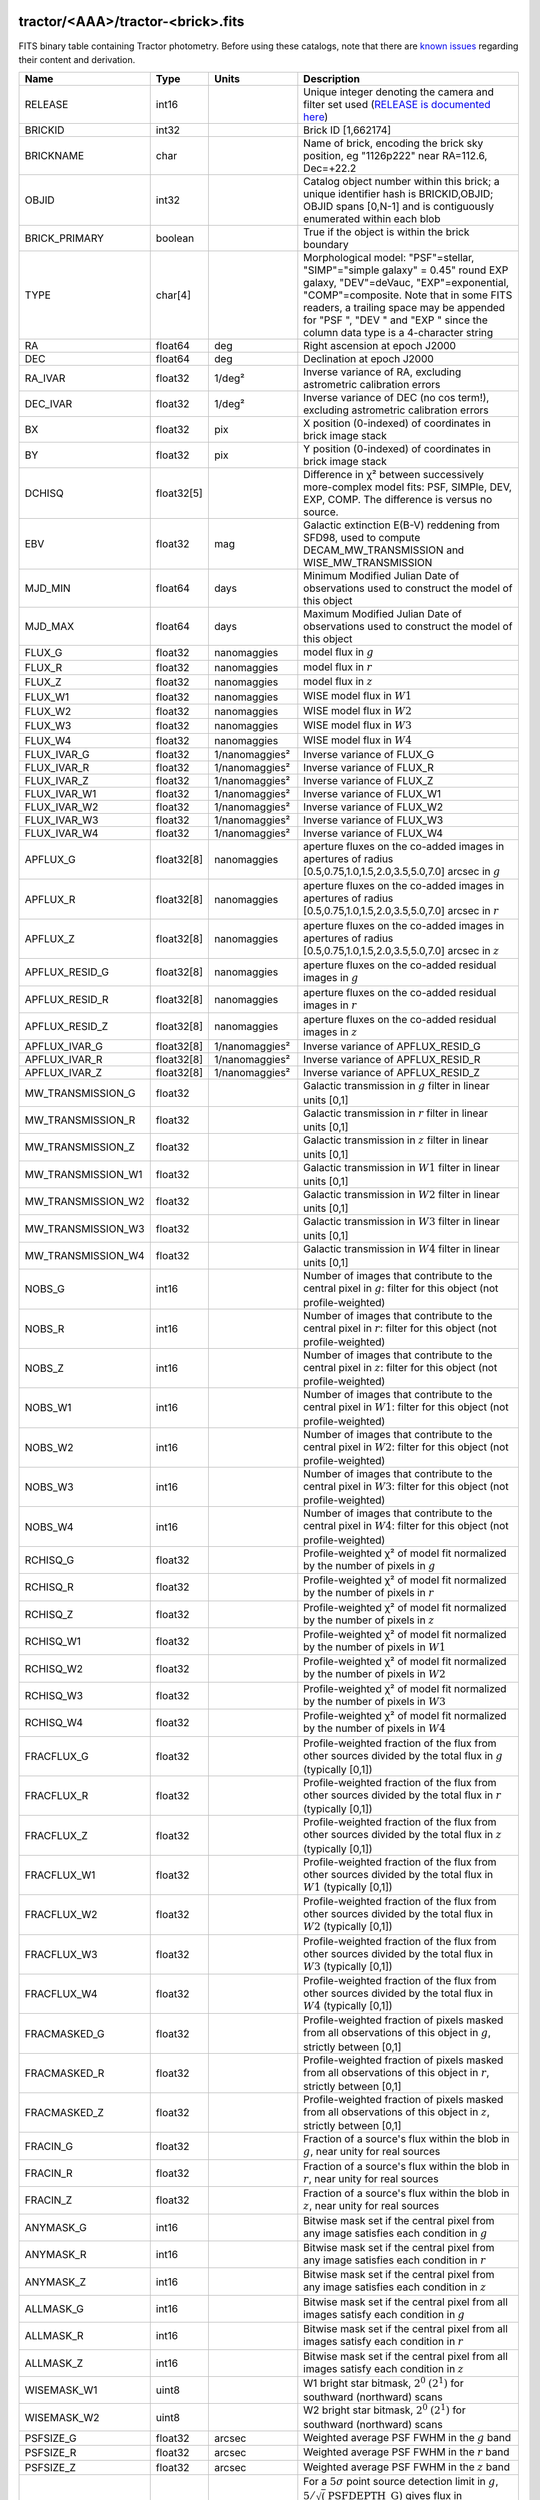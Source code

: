 .. title: Tractor Catalog Format
.. slug: catalogs
.. tags: mathjax
.. description:

.. |chi|      unicode:: U+003C7 .. GREEK SMALL LETTER CHI
.. |sup2|   unicode:: U+000B2 .. SUPERSCRIPT TWO
.. |epsilon|  unicode:: U+003B5 .. GREEK SMALL LETTER EPSILON
.. |phi|      unicode:: U+003D5 .. GREEK PHI SYMBOL
.. |deg|    unicode:: U+000B0 .. DEGREE SIGN
.. |Prime|    unicode:: U+02033 .. DOUBLE PRIME

tractor/<AAA>/tractor-<brick>.fits
----------------------------------

FITS binary table containing Tractor photometry. Before using these catalogs, note that there are
`known issues`_ regarding their content and derivation.

.. _`known issues`: ../issues
.. _`RELEASE is documented here`: ../../release

=========================== ============ ===================== ===============================================
Name                        Type         Units                 Description
=========================== ============ ===================== ===============================================
RELEASE			    int16	 		       Unique integer denoting the camera and filter set used (`RELEASE is documented here`_)
BRICKID                     int32                              Brick ID [1,662174]
BRICKNAME                   char                               Name of brick, encoding the brick sky position, eg "1126p222" near RA=112.6, Dec=+22.2
OBJID                       int32                              Catalog object number within this brick; a unique identifier hash is BRICKID,OBJID;  OBJID spans [0,N-1] and is contiguously enumerated within each blob
BRICK_PRIMARY               boolean                            True if the object is within the brick boundary
TYPE                        char[4]                            Morphological model: "PSF"=stellar, "SIMP"="simple galaxy" = 0.45" round EXP galaxy, "DEV"=deVauc, "EXP"=exponential, "COMP"=composite.  Note that in some FITS readers, a trailing space may be appended for "PSF ", "DEV " and "EXP " since the column data type is a 4-character string
RA                          float64      deg                   Right ascension at epoch J2000
DEC                         float64      deg                   Declination at epoch J2000
RA_IVAR                     float32      1/deg\ |sup2|         Inverse variance of RA, excluding astrometric calibration errors
DEC_IVAR                    float32      1/deg\ |sup2|         Inverse variance of DEC (no cos term!), excluding astrometric calibration errors
BX                          float32      pix                   X position (0-indexed) of coordinates in brick image stack
BY                          float32      pix                   Y position (0-indexed) of coordinates in brick image stack
DCHISQ                      float32[5]                         Difference in |chi|\ |sup2| between successively more-complex model fits: PSF, SIMPle, DEV, EXP, COMP.  The difference is versus no source.
EBV                         float32      mag                   Galactic extinction E(B-V) reddening from SFD98, used to compute DECAM_MW_TRANSMISSION and WISE_MW_TRANSMISSION
MJD_MIN			    float64	 days		       Minimum Modified Julian Date of observations used to construct the model of this object
MJD_MAX			    float64	 days		       Maximum Modified Julian Date of observations used to construct the model of this object
FLUX_G			    float32	 nanomaggies	       model flux in :math:`g`
FLUX_R			    float32	 nanomaggies	       model flux in :math:`r`
FLUX_Z			    float32	 nanomaggies	       model flux in :math:`z`
FLUX_W1                     float32      nanomaggies           WISE model flux in :math:`W1`
FLUX_W2                     float32      nanomaggies           WISE model flux in :math:`W2`
FLUX_W3                     float32      nanomaggies           WISE model flux in :math:`W3`
FLUX_W4                     float32      nanomaggies           WISE model flux in :math:`W4`
FLUX_IVAR_G		    float32	 1/nanomaggies\ |sup2| Inverse variance of FLUX_G
FLUX_IVAR_R		    float32	 1/nanomaggies\ |sup2| Inverse variance of FLUX_R
FLUX_IVAR_Z		    float32	 1/nanomaggies\ |sup2| Inverse variance of FLUX_Z
FLUX_IVAR_W1                float32      1/nanomaggies\ |sup2| Inverse variance of FLUX_W1
FLUX_IVAR_W2                float32      1/nanomaggies\ |sup2| Inverse variance of FLUX_W2
FLUX_IVAR_W3                float32      1/nanomaggies\ |sup2| Inverse variance of FLUX_W3
FLUX_IVAR_W4                float32      1/nanomaggies\ |sup2| Inverse variance of FLUX_W4
APFLUX_G		    float32[8]	 nanomaggies	       aperture fluxes on the co-added images in apertures of radius [0.5,0.75,1.0,1.5,2.0,3.5,5.0,7.0] arcsec in :math:`g`
APFLUX_R		    float32[8]	 nanomaggies	       aperture fluxes on the co-added images in apertures of radius [0.5,0.75,1.0,1.5,2.0,3.5,5.0,7.0] arcsec in :math:`r`
APFLUX_Z		    float32[8]	 nanomaggies	       aperture fluxes on the co-added images in apertures of radius [0.5,0.75,1.0,1.5,2.0,3.5,5.0,7.0] arcsec in :math:`z`
APFLUX_RESID_G              float32[8]   nanomaggies           aperture fluxes on the co-added residual images in :math:`g`
APFLUX_RESID_R              float32[8]   nanomaggies           aperture fluxes on the co-added residual images in :math:`r`
APFLUX_RESID_Z              float32[8]   nanomaggies           aperture fluxes on the co-added residual images in :math:`z`
APFLUX_IVAR_G               float32[8]   1/nanomaggies\ |sup2| Inverse variance of APFLUX_RESID_G
APFLUX_IVAR_R               float32[8]   1/nanomaggies\ |sup2| Inverse variance of APFLUX_RESID_R
APFLUX_IVAR_Z               float32[8]   1/nanomaggies\ |sup2| Inverse variance of APFLUX_RESID_Z
MW_TRANSMISSION_G	    float32                            Galactic transmission in :math:`g` filter in linear units [0,1]
MW_TRANSMISSION_R	    float32                            Galactic transmission in :math:`r` filter in linear units [0,1]
MW_TRANSMISSION_Z	    float32                            Galactic transmission in :math:`z` filter in linear units [0,1]
MW_TRANSMISSION_W1	    float32                            Galactic transmission in :math:`W1` filter in linear units [0,1]
MW_TRANSMISSION_W2	    float32                            Galactic transmission in :math:`W2` filter in linear units [0,1]
MW_TRANSMISSION_W3	    float32                            Galactic transmission in :math:`W3` filter in linear units [0,1]
MW_TRANSMISSION_W4	    float32                            Galactic transmission in :math:`W4` filter in linear units [0,1]
NOBS_G                      int16                              Number of images that contribute to the central pixel in :math:`g`: filter for this object (not profile-weighted)
NOBS_R                      int16                              Number of images that contribute to the central pixel in :math:`r`: filter for this object (not profile-weighted)
NOBS_Z                      int16                              Number of images that contribute to the central pixel in :math:`z`: filter for this object (not profile-weighted)
NOBS_W1                     int16                              Number of images that contribute to the central pixel in :math:`W1`: filter for this object (not profile-weighted)
NOBS_W2                     int16                              Number of images that contribute to the central pixel in :math:`W2`: filter for this object (not profile-weighted)
NOBS_W3                     int16                              Number of images that contribute to the central pixel in :math:`W3`: filter for this object (not profile-weighted)
NOBS_W4                     int16                              Number of images that contribute to the central pixel in :math:`W4`: filter for this object (not profile-weighted)
RCHISQ_G                    float32                            Profile-weighted |chi|\ |sup2| of model fit normalized by the number of pixels in :math:`g`
RCHISQ_R                    float32                            Profile-weighted |chi|\ |sup2| of model fit normalized by the number of pixels in :math:`r`
RCHISQ_Z                    float32                            Profile-weighted |chi|\ |sup2| of model fit normalized by the number of pixels in :math:`z`
RCHISQ_W1                   float32                            Profile-weighted |chi|\ |sup2| of model fit normalized by the number of pixels in :math:`W1`
RCHISQ_W2                   float32                            Profile-weighted |chi|\ |sup2| of model fit normalized by the number of pixels in :math:`W2`
RCHISQ_W3                   float32                            Profile-weighted |chi|\ |sup2| of model fit normalized by the number of pixels in :math:`W3`
RCHISQ_W4                   float32                            Profile-weighted |chi|\ |sup2| of model fit normalized by the number of pixels in :math:`W4`
FRACFLUX_G                  float32                            Profile-weighted fraction of the flux from other sources divided by the total flux in :math:`g` (typically [0,1])
FRACFLUX_R                  float32                            Profile-weighted fraction of the flux from other sources divided by the total flux in :math:`r` (typically [0,1])
FRACFLUX_Z                  float32                            Profile-weighted fraction of the flux from other sources divided by the total flux in :math:`z` (typically [0,1])
FRACFLUX_W1                 float32                            Profile-weighted fraction of the flux from other sources divided by the total flux in :math:`W1` (typically [0,1])
FRACFLUX_W2                 float32                            Profile-weighted fraction of the flux from other sources divided by the total flux in :math:`W2` (typically [0,1])
FRACFLUX_W3                 float32                            Profile-weighted fraction of the flux from other sources divided by the total flux in :math:`W3` (typically [0,1])
FRACFLUX_W4                 float32                            Profile-weighted fraction of the flux from other sources divided by the total flux in :math:`W4` (typically [0,1])
FRACMASKED_G                float32                            Profile-weighted fraction of pixels masked from all observations of this object in :math:`g`, strictly between [0,1]
FRACMASKED_R                float32                            Profile-weighted fraction of pixels masked from all observations of this object in :math:`r`, strictly between [0,1]
FRACMASKED_Z                float32                            Profile-weighted fraction of pixels masked from all observations of this object in :math:`z`, strictly between [0,1]
FRACIN_G                    float32                            Fraction of a source's flux within the blob in :math:`g`, near unity for real sources
FRACIN_R                    float32                            Fraction of a source's flux within the blob in :math:`r`, near unity for real sources
FRACIN_Z                    float32                            Fraction of a source's flux within the blob in :math:`z`, near unity for real sources
ANYMASK_G                   int16                              Bitwise mask set if the central pixel from any image satisfies each condition in :math:`g`
ANYMASK_R                   int16                              Bitwise mask set if the central pixel from any image satisfies each condition in :math:`r`
ANYMASK_Z                   int16                              Bitwise mask set if the central pixel from any image satisfies each condition in :math:`z`
ALLMASK_G                   int16                              Bitwise mask set if the central pixel from all images satisfy each condition in :math:`g` 
ALLMASK_R                   int16                              Bitwise mask set if the central pixel from all images satisfy each condition in :math:`r` 
ALLMASK_Z                   int16                              Bitwise mask set if the central pixel from all images satisfy each condition in :math:`z` 
WISEMASK_W1		    uint8			       W1 bright star bitmask, :math:`2^0` :math:`(2^1)` for southward (northward) scans
WISEMASK_W2		    uint8			       W2 bright star bitmask, :math:`2^0` :math:`(2^1)` for southward (northward) scans
PSFSIZE_G                   float32      arcsec                Weighted average PSF FWHM in the :math:`g` band
PSFSIZE_R                   float32      arcsec                Weighted average PSF FWHM in the :math:`r` band
PSFSIZE_Z                   float32      arcsec                Weighted average PSF FWHM in the :math:`z` band
PSFDEPTH_G                  float32      1/nanomaggies\ |sup2| For a :math:`5\sigma` point source detection limit in :math:`g`, :math:`5/\sqrt(\mathrm{PSFDEPTH\_G})` gives flux in nanomaggies and :math:`-2.5(\log_{10}((5 / \sqrt(\mathrm{PSFDEPTH\_G}) - 9)` gives corresponding magnitude
PSFDEPTH_R                  float32      1/nanomaggies\ |sup2| For a :math:`5\sigma` point source detection limit in :math:`g`, :math:`5/\sqrt(\mathrm{PSFDEPTH\_R})` gives flux in nanomaggies and :math:`-2.5(\log_{10}((5 / \sqrt(\mathrm{PSFDEPTH\_R}) - 9)` gives corresponding magnitude
PSFDEPTH_Z                  float32      1/nanomaggies\ |sup2| For a :math:`5\sigma` point source detection limit in :math:`g`, :math:`5/\sqrt(\mathrm{PSFDEPTH\_Z})` gives flux in nanomaggies and :math:`-2.5(\log_{10}((5 / \sqrt(\mathrm{PSFDEPTH\_Z}) - 9)` gives corresponding magnitude
GALDEPTH_G                  float32      1/nanomaggies\ |sup2| As for PSFDEPTH_G but for a galaxy (0.45" exp, round) detection sensitivity
GALDEPTH_R                  float32      1/nanomaggies\ |sup2| As for PSFDEPTH_R but for a galaxy (0.45" exp, round) detection sensitivity
GALDEPTH_Z                  float32      1/nanomaggies\ |sup2| As for PSFDEPTH_Z but for a galaxy (0.45" exp, round) detection sensitivity
WISE_COADD_ID		    char[8]	 		       unWISE coadd file name for the center of each object
LC_FLUX_W1		    float32[7]	 nanomaggies           FLUX_W1 in each of up to seven unWISE coadd epochs
LC_FLUX_W2		    float32[7]	 nanomaggies           FLUX_W2 in each of up to seven unWISE coadd epochs
LC_FLUX_IVAR_W1		    float32[7]	 1/nanomaggies2	       Inverse variance of LC_FLUX_W1
LC_FLUX_IVAR_W2		    float32[7]	 1/nanomaggies2	       Inverse variance of LC_FLUX_W2
LC_NOBS_W1		    int16[7]			       NOBS_W1 in each of up to seven unWISE coadd epochs
LC_NOBS_W2		    int16[7]		               NOBS_W2 in each of up to seven unWISE coadd epochs
LC_FRACFLUX_W1		    float32[7]	                       FRACFLUX_W1 in each of up to seven unWISE coadd epochs
LC_FRACFLUX_W2		    float32[7]			       FRACFLUX_W2 in each of up to seven unWISE coadd epochs
LC_RCHI2_W1		    float32[7]			       RCHI2_W1 in each of up to seven unWISE coadd epochs
LC_RCHI2_W2		    float32[7]		      	       RCHI2_W2 in each of up to seven unWISE coadd epochs
LC_MJD_W1		    float32[7]			       MJD_W1 in each of up to seven unWISE coadd epochs
LC_MJD_W2		    float32[7]			       MJD_W2 in each of up to seven unWISE coadd epochs
FRACDEV			    float32			       Fraction of model in deVauc [0,1]
FRACDEV_IVAR		    float32			       Inverse variance of FRACDEV
SHAPEEXP_R		    float32	 arcsec  	       Half-light radius of exponential model (>0)
SHAPEEXP_R_IVAR		    float32	 1/arcsec2	       Inverse variance of R_EXP
SHAPEEXP_E1		    float32         		       Ellipticity component 1
SHAPEEXP_E1_IVAR	    float32		   	       Inverse variance of SHAPEEXP_E1
SHAPEEXP_E2		    float32		               Ellipticity component 2
SHAPEEXP_E2_IVAR	    float32	       		       Inverse variance of SHAPEEXP_E2
SHAPEDEV_R		    float32	 arcsec	               Half-light radius of deVaucouleurs model (>0)
SHAPEDEV_R_IVAR		    float32	 1/arcsec	       Inverse variance of R_DEV
SHAPEDEV_E1		    float32		               Ellipticity component 1
SHAPEDEV_E1_IVAR	    float32	   		       Inverse variance of SHAPEDEV_E1
SHAPEDEV_E2		    float32			       Ellipticity component 2
SHAPEDEV_E2_IVAR	    float32			       Inverse variance of SHAPEDEV_E2
=========================== ============ ===================== ===============================================

Mask Values
-----------

The ANYMASK and ALLMASK bit masks are defined as follows from the CP (NOAO Community Pipeline) Data Quality bits.

=== ===== =========================== ==================================================
Bit Value Name                        Description
=== ===== =========================== ==================================================
  0     1 detector bad pixel/no data  See the `CP Data Quality bit description`_.
  1     2 saturated                   See the `CP Data Quality bit description`_.
  2     4 interpolated                See the `CP Data Quality bit description`_.
  4    16 single exposure cosmic ray  See the `CP Data Quality bit description`_.
  6    64 bleed trail                 See the `CP Data Quality bit description`_.
  7   128 multi-exposure transient    See the `CP Data Quality bit description`_.
  8   256 edge                        See the `CP Data Quality bit description`_.
  9   512 edge2                       See the `CP Data Quality bit description`_.
 10  1024 longthin                    :math:`\gt 5\sigma` connected components with major axis :math:`\gt 200` pixels and major/minor axis :math:`\gt 0.1`.  To mask, *e.g.*, satellite trails.
=== ===== =========================== ==================================================

.. _`CP Data Quality bit description`: http://www.noao.edu/noao/staff/fvaldes/CPDocPrelim/PL201_3.html

Goodness-of-Fits
----------------

The DCHISQ values represent the |chi|\ |sup2| sum of all pixels in the source's blob
for various models.  This 5-element vector contains the |chi|\ |sup2| difference between
the best-fit point source (type="PSF"), simple galaxy model ("SIMP"),
de Vaucouleurs model ("DEV"), exponential model ("EXP"), and a composite model ("COMP"), in that order.
The "simple galaxy" model is an exponential galaxy with fixed shape of 0.45\ |Prime| and zero ellipticity (round)
and is meant to capture slightly-extended but low signal-to-noise objects.
The DCHISQ values are the |chi|\ |sup2| difference versus no source in this location---that is, it is the improvement from adding the given source to our model of the sky.  The first element (for PSF) corresponds to a tradition notion of detection significance.
Note that the DCHISQ values are negated so that positive values indicate better fits.
We penalize models with negative flux in a band by subtracting rather than adding its |chi|\ |sup2| improvement in that band.


The RCHI2 values are interpreted as the reduced |chi|\ |sup2| pixel-weighted by the model fit,
computed as the following sum over pixels in the blob for each object:

.. math::
    \chi^2 = \frac{\sum \left[ \left(\mathrm{image} - \mathrm{model}\right)^2 \times \mathrm{model} \times \mathrm{inverse\, variance}\right]}{\sum \left[ \mathrm{model} \right]}

The above sum is over all images contributing to a particular filter.
The above can be negative-valued for sources that have a flux measured as negative in some bands
where they are not detected.

Galactic Extinction Coefficients
--------------------------------

The Galactic extinction values are derived from the SFD98 maps, but with updated coefficients to
convert E(B-V) to the extinction in each filter.  These are reported in linear units of transmission,
with 1 representing a fully transparent region of the Milky Way and 0 representing a fully opaque region.
The value can slightly exceed unity owing to noise in the SFD98 maps, although it is never below 0.

Extinction coefficients for the SDSS filters have been changed to the values recommended
by Schlafly & Finkbeiner (2011; http://arxiv.org/abs/1012.4804 ; Table 4) using the Fizpatrick 1999
extinction curve at R_V = 3.1 and their improved overall calibration of the SFD98 maps.
These coefficients are A / E(B-V) = 4.239,  3.303,  2.285,  1.698,  1.263 in ugriz,
which are different from those used in SDSS-I,II,III, but are the values used for SDSS-IV/eBOSS target selection.

For DR4, we calculate Galactic extinction for BASS and MzLS as if they were on the DECam filter system.

Extinction coefficients for the DECam filters use the Schlafly & Finkbeiner (2011) values,
with u-band computed using the same formulae and code at airmass 1.3 (Schlafly, priv. comm. decam-data list on 11/13/14).
These coefficients are A / E(B-V) = 3.995, 3.214, 2.165, 1.592, 1.211, 1.064.
(These are slightly different than the ones in Schlafly & Finkbeiner (2011; http://arxiv.org/abs/1012.4804).)

The coefficients for the four WISE filters are derived from Fitzpatrick 1999, as recommended by Schafly & Finkbeiner,
considered better than either the Cardelli et al 1989 curves or the newer Fitzpatrick & Massa 2009 NIR curve not vetted beyond 2 micron).
These coefficients are A / E(B-V) = 0.184,  0.113, 0.0241, 0.00910.

Ellipticities
-------------

The ellipticity, |epsilon|, is different from the usual
eccentricity, :math:`e \equiv \sqrt{1 - (b/a)^2}`.  In gravitational lensing
studies, the ellipticity is taken to be a complex number:

.. math::

    \epsilon = \frac{a-b}{a+b} \exp( 2i\phi ) = \epsilon_1 + i \epsilon_2

Where |phi| is the position angle with a range of 180\ |deg|, due to the
ellipse's symmetry. Going between :math:`r, \epsilon_1, \epsilon_2`
and :math:`r, b/a, \phi`:

.. math::

    r           & = & r \\
    |\epsilon|  & = & \sqrt{\epsilon_1^2 + \epsilon_2^2} \\
    \frac{b}{a} & = & \frac{1 - |\epsilon|}{1 + |\epsilon|} \\
    \phi        & = & \frac{1}{2} \arctan \frac{\epsilon_2}{\epsilon_1} \\
    |\epsilon|  & = & \frac{1 - b/a}{1 + b/a} \\
    \epsilon_1  & = & |\epsilon| \cos(2 \phi) \\
    \epsilon_2  & = & |\epsilon| \sin(2 \phi) \\
